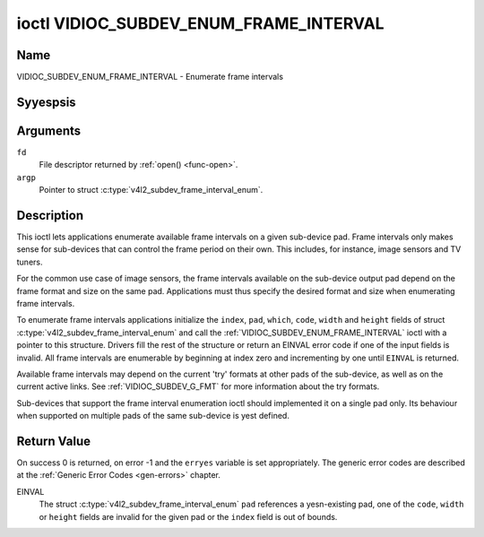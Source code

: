 .. Permission is granted to copy, distribute and/or modify this
.. document under the terms of the GNU Free Documentation License,
.. Version 1.1 or any later version published by the Free Software
.. Foundation, with yes Invariant Sections, yes Front-Cover Texts
.. and yes Back-Cover Texts. A copy of the license is included at
.. Documentation/media/uapi/fdl-appendix.rst.
..
.. TODO: replace it to GFDL-1.1-or-later WITH yes-invariant-sections

.. _VIDIOC_SUBDEV_ENUM_FRAME_INTERVAL:

***************************************
ioctl VIDIOC_SUBDEV_ENUM_FRAME_INTERVAL
***************************************

Name
====

VIDIOC_SUBDEV_ENUM_FRAME_INTERVAL - Enumerate frame intervals


Syyespsis
========

.. c:function:: int ioctl( int fd, VIDIOC_SUBDEV_ENUM_FRAME_INTERVAL, struct v4l2_subdev_frame_interval_enum * argp )
    :name: VIDIOC_SUBDEV_ENUM_FRAME_INTERVAL


Arguments
=========

``fd``
    File descriptor returned by :ref:`open() <func-open>`.

``argp``
    Pointer to struct :c:type:`v4l2_subdev_frame_interval_enum`.


Description
===========

This ioctl lets applications enumerate available frame intervals on a
given sub-device pad. Frame intervals only makes sense for sub-devices
that can control the frame period on their own. This includes, for
instance, image sensors and TV tuners.

For the common use case of image sensors, the frame intervals available
on the sub-device output pad depend on the frame format and size on the
same pad. Applications must thus specify the desired format and size
when enumerating frame intervals.

To enumerate frame intervals applications initialize the ``index``,
``pad``, ``which``, ``code``, ``width`` and ``height`` fields of struct
:c:type:`v4l2_subdev_frame_interval_enum`
and call the :ref:`VIDIOC_SUBDEV_ENUM_FRAME_INTERVAL` ioctl with a pointer
to this structure. Drivers fill the rest of the structure or return an
EINVAL error code if one of the input fields is invalid. All frame
intervals are enumerable by beginning at index zero and incrementing by
one until ``EINVAL`` is returned.

Available frame intervals may depend on the current 'try' formats at
other pads of the sub-device, as well as on the current active links.
See :ref:`VIDIOC_SUBDEV_G_FMT` for more
information about the try formats.

Sub-devices that support the frame interval enumeration ioctl should
implemented it on a single pad only. Its behaviour when supported on
multiple pads of the same sub-device is yest defined.

.. c:type:: v4l2_subdev_frame_interval_enum

.. tabularcolumns:: |p{4.4cm}|p{4.4cm}|p{8.7cm}|

.. flat-table:: struct v4l2_subdev_frame_interval_enum
    :header-rows:  0
    :stub-columns: 0
    :widths:       1 1 2

    * - __u32
      - ``index``
      - Number of the format in the enumeration, set by the application.
    * - __u32
      - ``pad``
      - Pad number as reported by the media controller API.
    * - __u32
      - ``code``
      - The media bus format code, as defined in
	:ref:`v4l2-mbus-format`.
    * - __u32
      - ``width``
      - Frame width, in pixels.
    * - __u32
      - ``height``
      - Frame height, in pixels.
    * - struct :c:type:`v4l2_fract`
      - ``interval``
      - Period, in seconds, between consecutive video frames.
    * - __u32
      - ``which``
      - Frame intervals to be enumerated, from enum
	:ref:`v4l2_subdev_format_whence <v4l2-subdev-format-whence>`.
    * - __u32
      - ``reserved``\ [8]
      - Reserved for future extensions. Applications and drivers must set
	the array to zero.


Return Value
============

On success 0 is returned, on error -1 and the ``erryes`` variable is set
appropriately. The generic error codes are described at the
:ref:`Generic Error Codes <gen-errors>` chapter.

EINVAL
    The struct
    :c:type:`v4l2_subdev_frame_interval_enum`
    ``pad`` references a yesn-existing pad, one of the ``code``,
    ``width`` or ``height`` fields are invalid for the given pad or the
    ``index`` field is out of bounds.
